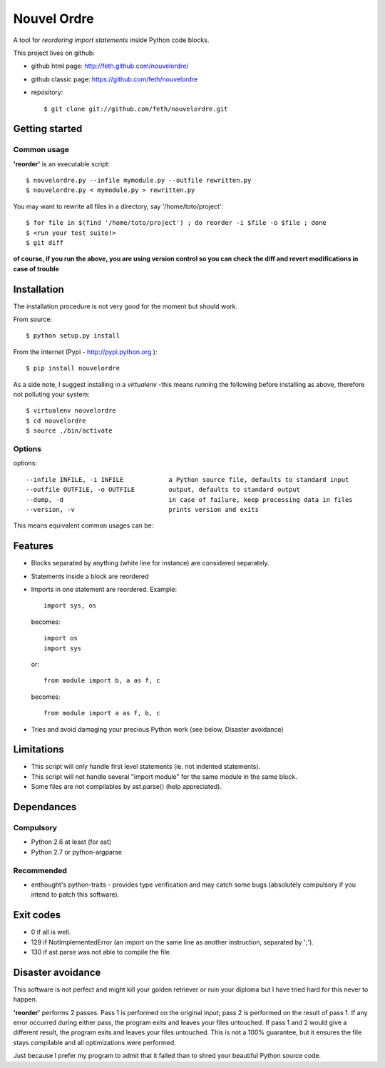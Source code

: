 Nouvel Ordre
============

A tool for *reordering import statements* inside Python code blocks.

This project lives on github:

* github html page: http://feth.github.com/nouvelordre/
* github classic page: https://github.com/feth/nouvelordre
* repository::

  $ git clone git://github.com/feth/nouvelordre.git

Getting started
---------------

Common usage
~~~~~~~~~~~~
**'reorder'** is an executable script::

  $ nouvelordre.py --infile mymodule.py --outfile rewritten.py
  $ nouvelordre.py < mymodule.py > rewritten.py

You may want to rewrite all files in a directory, say '/home/toto/project'::

  $ for file in $(find '/home/toto/project') ; do reorder -i $file -o $file ; done
  $ <run your test suite!>
  $ git diff

**of course, if you run the above, you are using version control so you can check the diff and revert modifications in case of trouble**

Installation
------------
The installation procedure is not very good for the moment but should work.

From source::

  $ python setup.py install

From the internet (Pypi - http://pypi.python.org )::

  $ pip install nouvelordre

As a side note, I suggest installing in a *virtualenv* -this means running the following before installing as above, therefore not polluting your system::

  $ virtualenv nouvelordre
  $ cd nouvelordre
  $ source ./bin/activate

Options
~~~~~~~
options::

  --infile INFILE, -i INFILE            a Python source file, defaults to standard input
  --outfile OUTFILE, -o OUTFILE         output, defaults to standard output
  --dump, -d                            in case of failure, keep processing data in files
  --version, -v                         prints version and exits

This means equivalent common usages can be::

Features
--------
* Blocks separated by anything (white line for instance) are considered separately.
* Statements inside a block are reordered
* Imports in one statement are reordered.
  Example::

    import sys, os

  becomes::

    import os
    import sys

  or::

    from module import b, a as f, c

  becomes::

    from module import a as f, b, c
* Tries and avoid damaging your precious Python work (see below, Disaster avoidance)

Limitations
-----------

* This script will only handle first level statements (ie. not indented statements).
* This script will not handle several "import module" for the same module in the same block.
* Some files are not compilables by ast.parse() (help appreciated).

Dependances
-----------

Compulsory
~~~~~~~~~~

* Python 2.6 at least (for ast)
* Python 2.7 or python-argparse

Recommended
~~~~~~~~~~~

* enthought's python-traits - provides type verification and may catch some bugs (absolutely compulsory if you intend to patch this software).

Exit codes
----------

* 0 if all is well.
* 129 if NotImplementedError (an import on the same line as another instruction, separated by ';').
* 130 if ast.parse was not able to compile the file.

Disaster avoidance
------------------

This software is not perfect and might kill your golden retriever or ruin your diploma but I have tried hard for this never to happen.

**'reorder'** performs 2 passes. Pass 1 is performed on the original input; pass 2 is performed on the result of pass 1.
If any error occurred during either pass, the program exits and leaves your files untouched.
If pass 1 and 2 would give a different result, the program exits and leaves your files untouched. This is not a 100% guarantee, but it ensures the file stays compilable and all optimizations were performed.

Just because I prefer my program to admit that it failed than to shred your beautiful Python source code.

